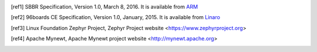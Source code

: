 .. [ref1] SBBR Specification, Version 1.0, March 8, 2016. It is available from `ARM <http://infocenter.arm.com/help/topic/com.arm.doc.den0044b/DEN0044B_Server_Base_Boot_Requirements.pdf>`_

.. [ref2] 96boards CE Specification, Version 1.0, January, 2015. It is available from `Linaro <http://www.96boards.org/ce-specification>`_

.. [ref3] Linux Foundation Zephyr Project, Zephyr Project website <https://www.zephyrproject.org>

.. [ref4] Apache Mynewt, Apache Mynewt project website <http://mynewt.apache.org>

